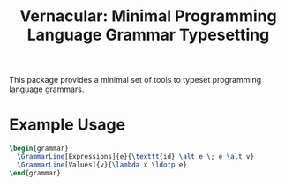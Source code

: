 #+TITLE: Vernacular: Minimal Programming Language Grammar Typesetting

This package provides a minimal set of tools to typeset programming language grammars.

* Example Usage

#+BEGIN_SRC latex
  \begin{grammar}
    \GrammarLine[Expressions]{e}{\texttt{id} \alt e \; e \alt v}
    \GrammarLine[Values]{v}{\lambda x \ldotp e}
  \end{grammar}
#+END_SRC
